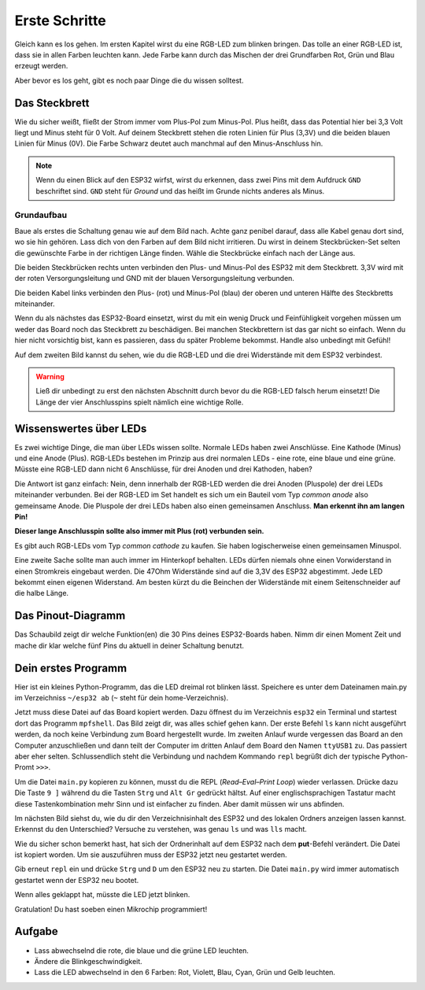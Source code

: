 Erste Schritte
**************

.. image:: img/blink.gif

Gleich kann es los gehen. Im ersten Kapitel wirst du eine RGB-LED zum blinken bringen. Das tolle an einer RGB-LED ist, dass sie in allen Farben leuchten kann. Jede Farbe kann durch das Mischen der drei Grundfarben Rot, Grün und Blau erzeugt werden.

Aber bevor es los geht, gibt es noch paar Dinge die du wissen solltest.

Das Steckbrett
==============

Wie du sicher weißt, fließt der Strom immer vom Plus-Pol zum Minus-Pol. Plus heißt, dass das Potential hier bei 3,3 Volt liegt und Minus steht für 0 Volt. Auf deinem Steckbrett stehen die roten Linien für Plus (3,3V) und die beiden blauen Linien für Minus (0V). Die Farbe Schwarz deutet auch manchmal auf den Minus-Anschluss hin.

..  note::
    Wenn du einen Blick auf den ESP32 wirfst, wirst du erkennen, dass zwei Pins mit dem Aufdruck ``GND`` beschriftet sind. ``GND`` steht für *Ground* und das heißt im Grunde nichts anderes als Minus.

Grundaufbau
-----------

Baue als erstes die Schaltung genau wie auf dem Bild nach. Achte ganz penibel darauf, dass alle Kabel genau dort sind, wo sie hin gehören. Lass dich von den Farben auf dem Bild nicht irritieren. Du wirst in deinem Steckbrücken-Set selten die gewünschte Farbe in der richtigen Länge finden. Wähle die Steckbrücke einfach nach der Länge aus.

.. image:: img/Grundaufbau_Steckplatine.png

Die beiden Steckbrücken rechts unten verbinden den Plus- und Minus-Pol des ESP32 mit dem Steckbrett. 3,3V wird mit der roten Versorgungsleitung und GND mit der blauen Versorgungsleitung verbunden.

Die beiden Kabel links verbinden den Plus- (rot) und Minus-Pol (blau) der oberen und unteren Hälfte des Steckbretts miteinander.

Wenn du als nächstes das ESP32-Board einsetzt, wirst du mit ein wenig Druck und Feinfühligkeit vorgehen müssen um weder das Board noch das Steckbrett zu beschädigen. Bei manchen Steckbrettern ist das gar nicht so einfach. Wenn du hier nicht vorsichtig bist, kann es passieren, dass du später Probleme bekommst. Handle also unbedingt mit Gefühl!

.. image:: img/Grundaufbau_mit_LED_Steckplatine.png

Auf dem zweiten Bild kannst du sehen, wie du die RGB-LED und die drei Widerstände mit dem ESP32 verbindest.

..  warning::
    Ließ dir unbedingt zu erst den nächsten Abschnitt durch bevor du die RGB-LED falsch herum einsetzt! Die Länge der vier Anschlusspins spielt nämlich eine wichtige Rolle.

Wissenswertes über LEDs
=======================

Es zwei wichtige Dinge, die man über LEDs wissen sollte. Normale LEDs haben zwei Anschlüsse. Eine Kathode (Minus) und eine Anode (Plus). RGB-LEDs bestehen im Prinzip aus drei normalen LEDs - eine rote, eine blaue und eine grüne. Müsste eine RGB-LED dann  nicht 6 Anschlüsse, für drei Anoden und drei Kathoden, haben?

Die Antwort ist ganz einfach: Nein, denn innerhalb der RGB-LED werden die drei Anoden (Pluspole) der drei LEDs miteinander verbunden. Bei der RGB-LED im Set handelt es sich um ein Bauteil vom Typ *common anode* also gemeinsame Anode. Die Pluspole der drei LEDs haben also einen gemeinsamen Anschluss. **Man erkennt ihn am langen Pin!**

**Dieser lange Anschlusspin sollte also immer mit Plus (rot) verbunden sein.**

Es gibt auch RGB-LEDs vom Typ *common cathode* zu kaufen. Sie haben logischerweise einen gemeinsamen Minuspol.

.. image:: img/RGB_LED.jpg

Eine zweite Sache sollte man auch immer im Hinterkopf behalten. LEDs dürfen niemals ohne einen Vorwiderstand in einen Stromkreis eingebaut werden. Die 47Ohm Widerstände sind auf die 3,3V des ESP32 abgestimmt. Jede LED bekommt einen eigenen Widerstand. Am besten kürzt du die Beinchen der Widerstände mit einem Seitenschneider auf die halbe Länge.

Das Pinout-Diagramm
===================

Das Schaubild zeigt dir welche Funktion(en) die 30 Pins deines ESP32-Boards haben.
Nimm dir einen Moment Zeit und mache dir klar welche fünf Pins du aktuell in deiner Schaltung benutzt.

.. image:: img/ESP32-DOIT_Pinout.png


Dein erstes Programm
====================

Hier ist ein kleines Python-Programm, das die LED dreimal rot blinken lässt. Speichere es unter dem Dateinamen main.py im Verzeichniss ``~/esp32 ab`` (``~`` steht für dein home-Verzeichnis).

..  code-block:: py
    :linenos:
    
    from lib.display.led import LED
    from time import sleep_ms

    led_red = LED(15)
    led_green = LED(2)
    led_blue = LED(4)

    for x in range(3):
        led_red.on()
        sleep_ms(500)
        led_red.off()
        sleep_ms(500)

Jetzt muss diese Datei auf das Board kopiert werden. Dazu öffnest du im Verzeichnis ``esp32`` ein Terminal und startest dort das Programm ``mpfshell``. Das Bild zeigt dir, was alles schief gehen kann. Der erste Befehl ``ls`` kann nicht ausgeführt werden, da noch keine Verbindung zum Board hergestellt wurde. Im zweiten Anlauf wurde vergessen das Board an den Computer anzuschließen und dann teilt der Computer im dritten Anlauf dem Board den Namen ``ttyUSB1`` zu. Das passiert aber eher selten. Schlussendlich steht die Verbindung und nachdem Kommando ``repl`` begrüßt dich der typische Python-Promt ``>>>``.

.. image:: img/open_ttyUSB0.png

Um die Datei ``main.py`` kopieren zu können, musst du die REPL (*Read–Eval–Print Loop*) wieder verlassen. Drücke dazu Die Taste ``9 ]`` während du die Tasten ``Strg`` und ``Alt Gr`` gedrückt hältst. Auf einer englischsprachigen Tastatur macht diese Tastenkombination mehr Sinn und ist einfacher zu finden. Aber damit müssen wir uns abfinden.

Im nächsten Bild siehst du, wie du dir den Verzeichnisinhalt des ESP32 und des lokalen Ordners anzeigen lassen kannst. Erkennst du den Unterschied? Versuche zu verstehen, was genau ``ls`` und was ``lls`` macht.

Wie du sicher schon bemerkt hast, hat sich der Ordnerinhalt auf dem ESP32 nach dem **put**-Befehl verändert. Die Datei ist kopiert worden. Um sie auszuführen muss der ESP32 jetzt neu gestartet werden.

.. image:: img/copy_main.png

Gib erneut ``repl`` ein und drücke ``Strg`` und ``D`` um den ESP32 neu zu starten. Die Datei ``main.py`` wird immer automatisch gestartet wenn der ESP32 neu bootet.

Wenn alles geklappt hat, müsste die LED jetzt blinken.

Gratulation! Du hast soeben einen Mikrochip programmiert!

Aufgabe
=======

* Lass abwechselnd die rote, die blaue und die grüne LED leuchten.
* Ändere die Blinkgeschwindigkeit.
* Lass die LED abwechselnd in den 6 Farben: Rot, Violett, Blau, Cyan, Grün und Gelb leuchten.

